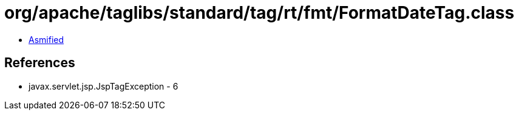 = org/apache/taglibs/standard/tag/rt/fmt/FormatDateTag.class

 - link:FormatDateTag-asmified.java[Asmified]

== References

 - javax.servlet.jsp.JspTagException - 6
